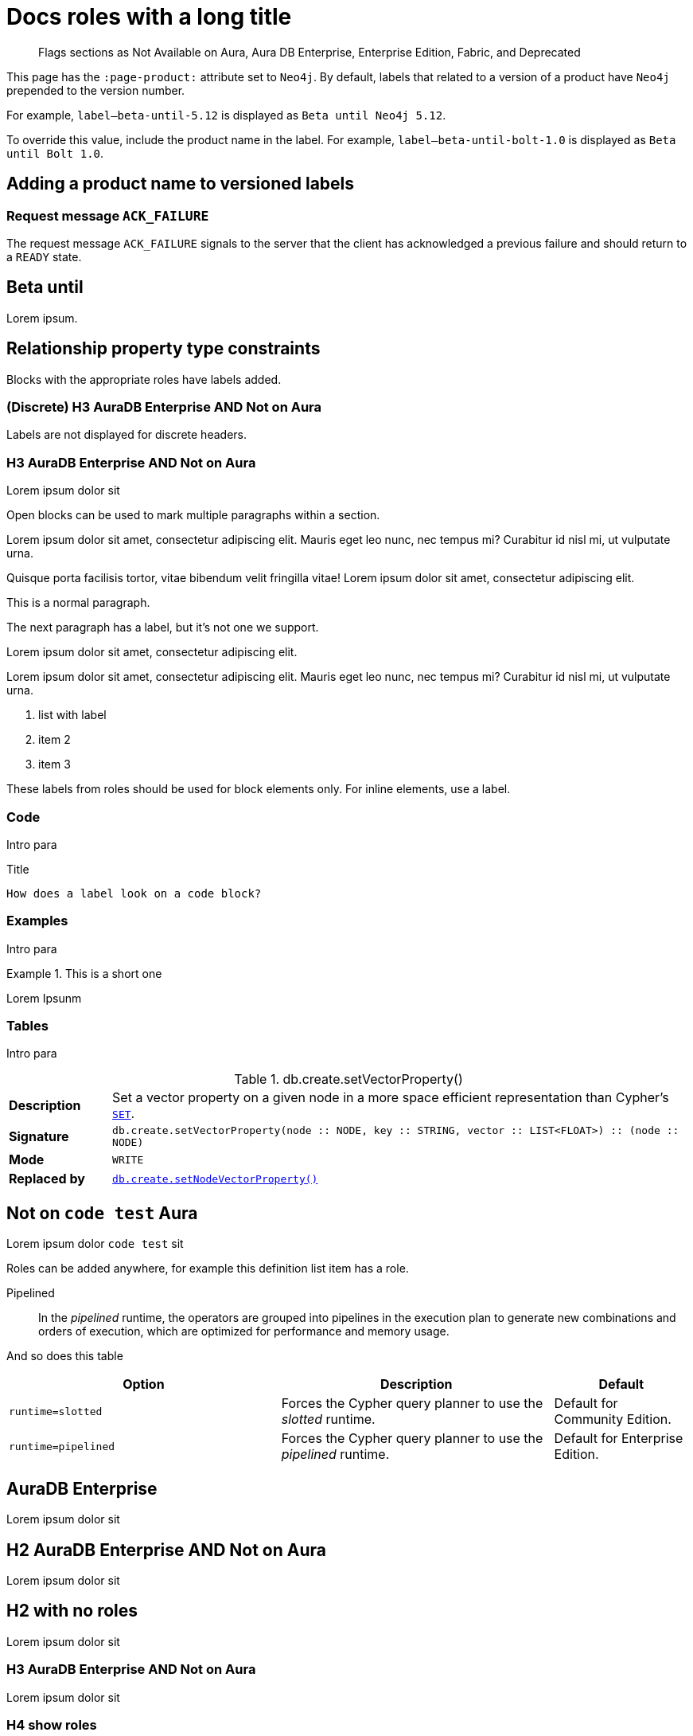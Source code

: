 = Docs roles with a long title
:page-role: alpha aura-db-enterprise beta deprecated-5.17 invented-label new-5.17 not-on-aura
:page-theme: docs
:page-banner: warning
:page-banner-text: Lorem ipsum dolor sit est.
:page-banner-link: https://neo4j.com/docs
:page-banner-link-text: Link text
:page-product: Neo4j
// :page-labels: fabric enterprise-edition alpha test

[abstract]
--
Flags sections as Not Available on Aura, Aura DB Enterprise, Enterprise Edition, Fabric, and Deprecated
--

This page has the `:page-product:` attribute set to `Neo4j`.
By default, labels that related to a version of a product have `Neo4j` prepended to the version number.

For example, `label--beta-until-5.12` is displayed as `Beta until Neo4j 5.12`.

To override this value, include the product name in the label.
For example, `label--beta-until-bolt-1.0` is displayed as `Beta until Bolt 1.0`.


[role=label--beta-until-bolt-1.0 label--removed-2.0]
== Adding a product name to versioned labels


[role=label--beta-until-1.0 label--dynamic-5.22 label--dynamic]
[[messages-ack-failure]]
=== Request message `ACK_FAILURE`

The request message `ACK_FAILURE` signals to the server that the client has acknowledged a previous failure and should return to a `READY` state.


[role=label--new-5.11 label--beta-until-5.12]
== Beta until

Lorem ipsum.


[role="label--new-5.17 label--enterprise-edition"]
== Relationship property type constraints

Blocks with the appropriate roles have labels added.

[discrete]
[role="label--new-5.17 label--enterprise-edition"]
=== (Discrete) H3 AuraDB Enterprise AND Not on Aura

Labels are not displayed for discrete headers.


[role=label--aura-db-enterprise label--not-on-aura]
=== H3 AuraDB Enterprise AND Not on Aura

Lorem ipsum dolor sit

Open blocks can be used to mark multiple paragraphs within a section.

[role=label--dynamic-5.17]
--
Lorem ipsum dolor sit amet, consectetur adipiscing elit.
Mauris eget leo nunc, nec tempus mi? Curabitur id nisl mi, ut vulputate urna.

Quisque porta facilisis tortor, vitae bibendum velit fringilla vitae! Lorem ipsum dolor sit amet, consectetur adipiscing elit.
--


This is a normal paragraph.

The next paragraph has a label, but it's not one we support.

[role=label--invented-label]
Lorem ipsum dolor sit amet, consectetur adipiscing elit.

[role=label--enterprise-edition]
Lorem ipsum dolor sit amet, consectetur adipiscing elit.
Mauris eget leo nunc, nec tempus mi? Curabitur id nisl mi, ut vulputate urna.

[role=label--deprecated-5.17]
. list with label
. item 2
. item 3

These labels from roles should be used for block elements only.
For inline elements, use a label.


=== Code

Intro para

[role=label--deprecated-5.17]
.Title
[source, shell]
----
How does a label look on a code block?
----


=== Examples

Intro para

[role=label--new-5.17]
.This is a short one
[example]
====
Lorem Ipsunm
====


=== Tables

Intro para

[[procedure_db_create_setVectorProperty]]
[role=label--admin-only label--deprecated-5.9]
.db.create.setVectorProperty()
[cols="<15s,<85"]
|===
| Description
a|
Set a vector property on a given node in a more space efficient representation than Cypher’s link:{neo4j-docs-base-uri}/cypher-manual/{page-version}/clauses/set#set-set-a-property[`SET`].
| Signature
m| db.create.setVectorProperty(node :: NODE, key :: STRING, vector :: LIST<FLOAT>) :: (node :: NODE)
| Mode
m|WRITE
| Replaced by
a|xref:reference/procedures.adoc#procedure_db_create_setNodeVectorProperty[`db.create.setNodeVectorProperty()`]
|===



[role=label--not-on-aura]
== Not on `code test` Aura

Lorem ipsum dolor `code test` sit

Roles can be added anywhere, for example this definition list item has a role.

[enterprise-edition]#Pipelined#::
In the _pipelined_ runtime, the operators are grouped into pipelines in the execution plan to generate new combinations and orders of execution, which are optimized for performance and memory usage.

And so does this table

[options="header",cols="2m,2a,^1a"]
|===
|Option
|Description
|Default

|`runtime=slotted`
|Forces the Cypher query planner to use the _slotted_ runtime.
|Default for Community Edition.

|[enterprise-edition]#runtime=pipelined#
| Forces the Cypher query planner to use the _pipelined_ runtime.
| Default for Enterprise Edition.
|===


[role=label--aura-db-enterprise]
== AuraDB Enterprise

Lorem ipsum dolor sit


[role=label--aura-db-enterprise label--not-on-aura]
== H2 AuraDB Enterprise AND Not on Aura

Lorem ipsum dolor sit


== H2 with no roles

Lorem ipsum dolor sit


[role=label--aura-db-enterprise label--not-on-aura]
=== H3 AuraDB Enterprise AND Not on Aura

Lorem ipsum dolor sit

[role=label--aura-db-enterprise label--not-on-aura]
=== H4 show roles

Lorem ipsum dolor sit


[role=label--fabric]
== Fabric Heading

Lorem ipsum

[role=label--enterprise-edition]
== Enterprise Edition content

Lorem ipsum

=== H3 inside labeled section

Lorem ipsum

==== H4 inside labeled section

[role=label--deprecated]
== Deprecated content

Other blocks can have deprecated roles added.

.Example block title
====
Example 1 content - this example is not deprecated.

This is a second paragraph in the example.

This is the third.
====

[role=label--deprecated]
.Example 2 title
====
Example 2 content - this example is deprecated
====

[role=label--alpha]
== Alpha content


[.alpha-symbol]
[.tier-note]
This algorithm is in the alpha tier.
For more information on algorithm tiers, see <<algorithms>>.

=== Third level heading in Alpha section

Lorem ipsum


[role=label--beta]
== Beta content


[.beta-symbol]
[.tier-note]
This algorithm is in the beta tier.
For more information on algorithm tiers, see <<algorithms>>.


=== Third level heading in Beta section

Lorem ipsum


[role=label--deprecated]
== Deprecated content

Lorem ipsum


=== Third level heading in Deprecated section

Lorem ipsum


== Function symbol

[opts=header,cols="1, 1"]
|===
|Description | Operation
.2+<.^| Check if a named graph exists
| `gds.graph.exists`
a| [.function-reference]`_gds.graph.exists_`

|===

== GDS Graph Variants Styling


.Graph variants support
[.graph-variants, caption=]
--
[.not-supported]
Directed

[.supported]
Undirected

[.supported]
link:example.com[Heterogeneous nodes]

[.allowed]
Heterogeneous relationships

[.not-supported]
Weighted relationships
--

== List of procedures

.Neo4j procedures
[options=header, cols="<70,<30"]
|===
| Name |

| <<procedure_db_checkpoint, `db.checkpoint()`>>
| +++
<span class="label label--enterprise-edition">Enterprise Edition</span>
+++

| <<procedure_db_clearquerycaches, `db.clearQueryCaches()`>>
| +++
<span class="label label--admin-only">Admin only</span>
+++

|===

== Examples

=== Copying the data store of a database

You can use `neo4j-admin database copy` to copy the data store of a database, for example, `neo4j`.

. Stop the database named `neo4j`:
+
[source, cypher, role=noplay]
----
STOP DATABASE neo4j
----

. Copy the data store from `neo4j` to a new database called `database-copy`.
+
[TIP]
====
If you do not need an actual copy of the database, you can use the same values for `<fromDatabase>` and `<toDatabase>`.
The command replaces the original database with the newly created copy.
====
+
[source, shell]
----
bin/neo4j-admin database copy neo4j database-copy
----
